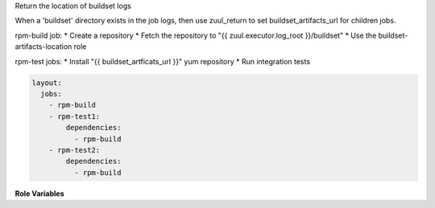 Return the location of buildset logs

When a 'buildset' directory exists in the job logs, then use
zuul_return to set buildset_artifacts_url for children jobs.

rpm-build job:
* Create a repository
* Fetch the repository to "{{ zuul.executor.log_root }}/buildset"
* Use the buildset-artifacts-location role

rpm-test jobs:
* Install "{{ buildset_artficats_url }}" yum repository
* Run integration tests

.. code-block:: yaml

  layout:
    jobs:
      - rpm-build
      - rpm-test1:
          dependencies:
            - rpm-build
      - rpm-test2:
          dependencies:
            - rpm-build


**Role Variables**

.. zuul:rolevar:: zuul_log_url

   Base URL where logs are to be found.

.. zuul:rolevar:: zuul_log_path

   Path of the logs. This optional when the role is used after 'upload-logs'.
